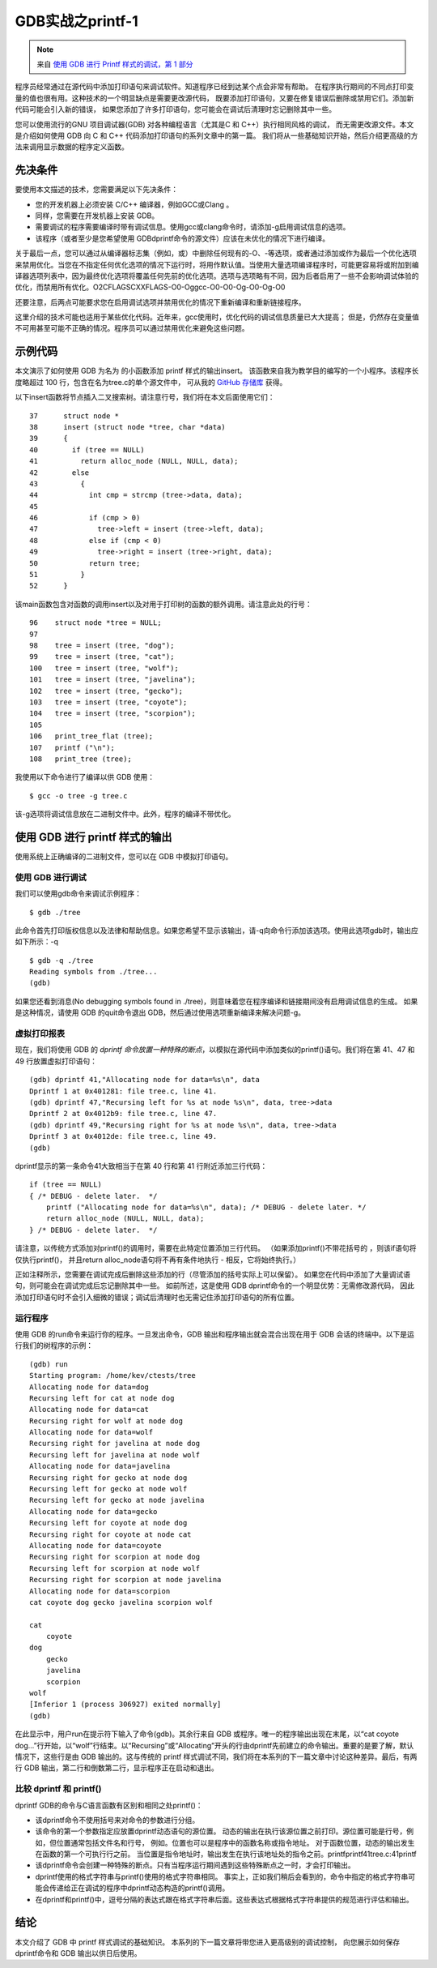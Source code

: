 GDB实战之printf-1
===========================================================

.. note:: 来自 `使用 GDB 进行 Printf 样式的调试，第 1 部分 <https://developers.redhat.com/articles/2021/10/05/printf-style-debugging-using-gdb-part-1#>`_

程序员经常通过在源代码中添加打印语句来调试软件。知道程序已经到达某个点会非常有帮助。
在程序执行期间的不同点打印变量的值也很有用。这种技术的一个明显缺点是需要更改源代码，
既要添加打印语句，又要在修复错误后删除或禁用它们。添加新代码可能会引入新的错误，
如果您添加了许多打印语句，您可能会在调试后清理时忘记删除其中一些。

您可以使用流行的GNU 项目调试器(GDB) 对各种编程语言（尤其是C 和 C++）执行相同风格的调试，
而无需更改源文件。本文是介绍如何使用 GDB 向 C 和 C++ 代码添加打印语句的系列文章中的第一篇。
我们将从一些基础知识开始，然后介绍更高级的方法来调用显示数据的程序定义函数。

先决条件
-----------------------------------------------------------

要使用本文描述的技术，您需要满足以下先决条件：

* 您的开发机器上必须安装 C/C++ 编译器，例如GCC或Clang 。
* 同样，您需要在开发机器上安装 GDB。
* 需要调试的程序需要编译时带有调试信息。使用gcc或clang命令时，请添加-g启用调试信息的选项。
* 该程序（或者至少是您希望使用 GDBdprintf命令的源文件）应该在未优化的情况下进行编译。

关于最后一点，您可以通过从编译器标志集（例如，或）中删除任何现有的-O、-等选项，或者通过添加或作为最后一个优化选项来禁用优化。当您在不指定任何优化选项的情况下运行时，将用作默认值。当使用大量选项编译程序时，可能更容易将或附加到编译器选项列表中，因为最终优化选项将覆盖任何先前的优化选项。选项与选项略有不同，因为后者启用了一些不会影响调试体验的优化，而禁用所有优化。O2CFLAGSCXXFLAGS-O0-Oggcc-O0-O0-Og-O0-Og-O0

还要注意，后两点可能要求您在启用调试选项并禁用优化的情况下重新编译和重新链接程序。

这里介绍的技术可能也适用于某些优化代码。近年来，gcc使用时，优化代码的调试信息质量已大大提高；
但是，仍然存在变量值不可用甚至可能不正确的情况。程序员可以通过禁用优化来避免这些问题。

示例代码
-----------------------------------------------------------

本文演示了如何使用 GDB 为名为 的小函数添加 printf 样式的输出insert。
该函数来自我为教学目的编写的一个小程序。该程序长度略超过 100 行，包含在名为tree.c的单个源文件中，
可从我的 `GitHub 存储库 <https://github.com/KevinBuettner/tree.c>`_ 获得。

以下insert函数将节点插入二叉搜索树。请注意行号，我们将在本文后面使用它们：

::

    37      struct node *
    38      insert (struct node *tree, char *data)
    39      {
    40        if (tree == NULL)
    41          return alloc_node (NULL, NULL, data);
    42        else
    43          {
    44            int cmp = strcmp (tree->data, data);
    45     
    46            if (cmp > 0)
    47              tree->left = insert (tree->left, data);
    48            else if (cmp < 0)
    49              tree->right = insert (tree->right, data);
    50            return tree;
    51          }
    52      }

该main函数包含对函数的调用insert以及对用于打印树的函数的额外调用。请注意此处的行号：

::

    96    struct node *tree = NULL;
    97     
    98    tree = insert (tree, "dog");
    99    tree = insert (tree, "cat");
    100   tree = insert (tree, "wolf");
    101   tree = insert (tree, "javelina");
    102   tree = insert (tree, "gecko");
    103   tree = insert (tree, "coyote");
    104   tree = insert (tree, "scorpion");
    105   
    106   print_tree_flat (tree);
    107   printf ("\n");
    108   print_tree (tree);

我使用以下命令进行了编译以供 GDB 使用：

::

    $ gcc -o tree -g tree.c

该-g选项将调试信息放在二进制文件中。此外，程序的编译不带优化。

使用 GDB 进行 printf 样式的输出
-----------------------------------------------------------

使用系统上正确编译的二进制文件，您可以在 GDB 中模拟打印语句。

使用 GDB 进行调试
~~~~~~~~~~~~~~~~~~~~~~~~~~~~~~~~~~~~~~~~~~~~~~~~~~~~~~~~~~~

我们可以使用gdb命令来调试示例程序：

::

    $ gdb ./tree

此命令首先打印版权信息以及法律和帮助信息。如果您希望不显示该输出，请-q向命令行添加该选项。使用此选项gdb时，输出应如下所示：-q

::
    
    $ gdb -q ./tree
    Reading symbols from ./tree...
    (gdb) 

如果您还看到消息(No debugging symbols found in ./tree)，则意味着您在程序编译和链接期间没有启用调试信息的生成。 
如果是这种情况，请使用 GDB 的quit命令退出 GDB，然后通过使用选项重新编译来解决问题-g。

虚拟打印报表
~~~~~~~~~~~~~~~~~~~~~~~~~~~~~~~~~~~~~~~~~~~~~~~~~~~~~~~~~~~

现在，我们将使用 GDB 的 `dprintf 命令放置一种特殊的断点`，以模拟在源代码中添加类似的printf()语句。我们将在第 41、47 和 49 行放置虚拟打印语句：

::

    (gdb) dprintf 41,"Allocating node for data=%s\n", data
    Dprintf 1 at 0x401281: file tree.c, line 41.
    (gdb) dprintf 47,"Recursing left for %s at node %s\n", data, tree->data
    Dprintf 2 at 0x4012b9: file tree.c, line 47.
    (gdb) dprintf 49,"Recursing right for %s at node %s\n", data, tree->data
    Dprintf 3 at 0x4012de: file tree.c, line 49.
    (gdb) 

dprintf显示的第一条命令41大致相当于在第 40 行和第 41 行附近添加三行代码：

::

    if (tree == NULL)
    { /* DEBUG - delete later.  */
        printf ("Allocating node for data=%s\n", data); /* DEBUG - delete later. */
        return alloc_node (NULL, NULL, data);
    } /* DEBUG - delete later.  */

请注意，以传统方式添加对printf()的调用时，需要在此特定位置添加三行代码。
（如果添加printf()不带花括号的 ，则该if语句将仅执行printf()，
并且return alloc_node语句将不再有条件地执行 - 相反，它将始终执行。）

正如注释所示，您需要在调试完成后删除这些添加的行（尽管添加的括号实际上可以保留）。
如果您在代码中添加了大量调试语句，则可能会在调试完成后忘记删除其中一些。
如前所述，这是使用 GDB dprintf命令的一个明显优势：无需修改源代码，
因此添加打印语句时不会引入细微的错误；调试后清理时也无需记住添加打印语句的所有位置。

运行程序
~~~~~~~~~~~~~~~~~~~~~~~~~~~~~~~~~~~~~~~~~~~~~~~~~~~~~~~~~~~

使用 GDB 的run命令来运行你的程序。一旦发出命令，GDB 输出和程序输出就会混合出现在用于 GDB 会话的终端中。以下是运行我们的树程序的示例：

::

    (gdb) run
    Starting program: /home/kev/ctests/tree 
    Allocating node for data=dog
    Recursing left for cat at node dog
    Allocating node for data=cat
    Recursing right for wolf at node dog
    Allocating node for data=wolf
    Recursing right for javelina at node dog
    Recursing left for javelina at node wolf
    Allocating node for data=javelina
    Recursing right for gecko at node dog
    Recursing left for gecko at node wolf
    Recursing left for gecko at node javelina
    Allocating node for data=gecko
    Recursing left for coyote at node dog
    Recursing right for coyote at node cat
    Allocating node for data=coyote
    Recursing right for scorpion at node dog
    Recursing left for scorpion at node wolf
    Recursing right for scorpion at node javelina
    Allocating node for data=scorpion
    cat coyote dog gecko javelina scorpion wolf 

    cat
        coyote
    dog
        gecko
        javelina
        scorpion
    wolf
    [Inferior 1 (process 306927) exited normally]
    (gdb) 


在此显示中，用户run在提示符下输入了命令(gdb)。其余行来自 GDB 或程序。唯一的程序输出出现在末尾，以“cat coyote dog...”行开始，以“wolf”行结束。以“Recursing”或“Allocating”开头的行由dprintf先前建立的命令输出。重要的是要了解，默认情况下，这些行是由 GDB 输出的。这与传统的 printf 样式调试不同，我们将在本系列的下一篇文章中讨论这种差异。最后，有两行 GDB 输出，第二行和倒数第二行，显示程序正在启动和退出。

比较 dprintf 和 printf()
~~~~~~~~~~~~~~~~~~~~~~~~~~~~~~~~~~~~~~~~~~~~~~~~~~~~~~~~~~~

dprintf GDB的命令与C语言函数有区别和相同之处printf()：

* 该dprintf命令不使用括号来对命令的参数进行分组。
* 该命令的第一个参数指定应放置dprintf动态语句的源位置。
  动态的输出在执行该源位置之前打印。源位置可能是行号，例如，但位置通常包括文件名和行号，
  例如。位置也可以是程序中的函数名称或指令地址。
  对于函数位置，动态的输出发生在函数的第一个可执行行之前。
  当位置是指令地址时，输出发生在执行该地址处的指令之前。printfprintf41tree.c:41printf
* 该dprintf命令会创建一种特殊的断点。只有当程序运行期间遇到这些特殊断点之一时，才会打印输出。
* dprintf使用的格式字符串与printf()使用的格式字符串相同。
  事实上，正如我们稍后会看到的，命令中指定的格式字符串可能会传递给正在调试的程序中dprintf动态构造的printf()调用。
* 在dprintf和printf()中，逗号分隔的表达式跟在格式字符串后面。这些表达式根据格式字符串提供的规范进行评估和输出。

结论
-----------------------------------------------------------

本文介绍了 GDB 中 printf 样式调试的基础知识。
本系列的下一篇文章将带您进入更高级别的调试控制，
向您展示如何保存dprintf命令和 GDB 输出以供日后使用。
